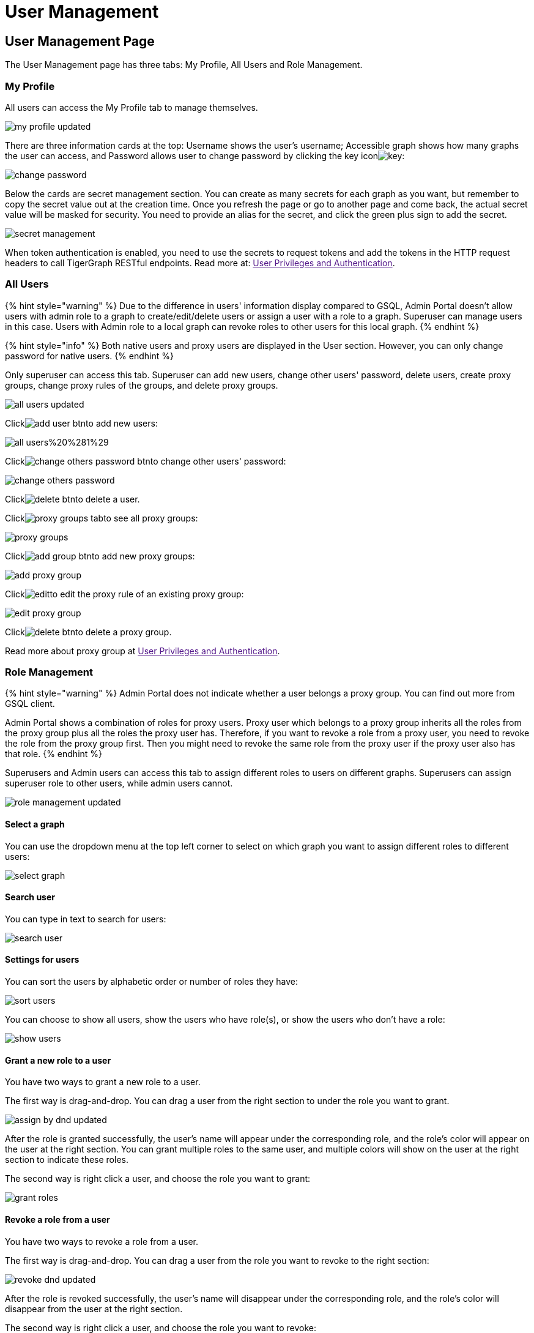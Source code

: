 = User Management

== User Management Page +++<a id="TigerGraphAdminPortalUIGuide-DashboardPagedashboard">++++++</a>+++

The User Management page has three tabs: My Profile, All Users and Role Management.

=== My Profile

All users can access the My Profile tab to manage themselves.

image::../../../.gitbook/assets/my-profile-updated.png[]

There are three information cards at the top: Username shows the user's username; Accessible graph shows how many graphs the user can access, and Password allows user to change password by clicking the key iconimage:../../../.gitbook/assets/key.png[]:

image::../../../.gitbook/assets/change-password.png[]

Below the cards are secret management section. You can create as many secrets for each graph as you want, but remember to copy the secret value out at the creation time. Once you refresh the page or go to another page and come back, the actual secret value will be masked for security. You need to provide an alias for the secret, and click the green plus sign to add the secret.

image::../../../.gitbook/assets/secret-management.png[]

When token authentication is enabled, you need to use the secrets to request tokens and add the tokens in the HTTP request headers to call TigerGraph RESTful endpoints. Read more at: link:[User Privileges and Authentication].

=== All Users

{% hint style="warning" %}
Due to the difference in users' information display compared to GSQL, Admin Portal doesn't allow users with admin role to a graph to create/edit/delete users or assign a user with a role to a graph. Superuser can manage users in this case. Users with Admin role to a local graph can revoke roles to other users for this local graph.
{% endhint %}

{% hint style="info" %}
Both native users and proxy users are displayed in the User section. However, you can only change password for native users.
{% endhint %}

Only superuser can access this tab. Superuser can add new users, change other users' password, delete users, create proxy groups, change proxy rules of the groups, and delete proxy groups.

image::../../../.gitbook/assets/all-users-updated.png[]

Clickimage:../../../.gitbook/assets/add-user-btn.png[]to add new users:

image::../../../.gitbook/assets/all-users%20%281%29.png[]

Clickimage:../../../.gitbook/assets/change-others-password-btn.png[]to change other users' password:

image::../../../.gitbook/assets/change-others-password.png[]

Clickimage:../../../.gitbook/assets/delete_btn.png[]to delete a user.

Clickimage:../../../.gitbook/assets/proxy-groups-tab.png[]to see all proxy groups:

image::../../../.gitbook/assets/proxy-groups.png[]

Clickimage:../../../.gitbook/assets/add-group-btn.png[]to add new proxy groups:

image::../../../.gitbook/assets/add-proxy-group.png[]

Clickimage:../../../.gitbook/assets/edit.png[]to edit the proxy rule of an existing proxy group:

image::../../../.gitbook/assets/edit-proxy-group.png[]

Clickimage:../../../.gitbook/assets/delete_btn.png[]to delete a proxy group.

Read more about proxy group at link:[User Privileges and Authentication].

=== Role Management

{% hint style="warning" %}
Admin Portal does not indicate whether a user belongs a proxy group. You can find out more from GSQL client.

Admin Portal shows a combination of roles for proxy users. Proxy user which belongs to a proxy group inherits all the roles from the proxy group plus all the roles the proxy user has. Therefore, if you want to revoke a role from a proxy user, you need to revoke the role from the proxy group first. Then you might need to revoke the same role from the proxy user if the proxy user also has that role.
{% endhint %}

Superusers and Admin users can access this tab to assign different roles to users on different graphs. Superusers can assign superuser role to other users, while admin users cannot.

image::../../../.gitbook/assets/role-management-updated.png[]

==== Select a graph

You can use the dropdown menu at the top left corner to select on which graph you want to assign different roles to different users:

image::../../../.gitbook/assets/select-graph.png[]

==== Search user

You can type in text to search for users:

image::../../../.gitbook/assets/search-user.png[]

==== Settings for users

You can sort the users by alphabetic order or number of roles they have:

image::../../../.gitbook/assets/sort-users.png[]

You can choose to show all users, show the users who have role(s), or show the users who don't have a role:

image::../../../.gitbook/assets/show-users.png[]

==== Grant a new role to a user

You have two ways to grant a new role to a user.

The first way is drag-and-drop. You can drag a user from the right section to under the role you want to grant.

image::../../../.gitbook/assets/assign-by-dnd-updated.png[]

After the role is granted successfully, the user's name will appear under the corresponding role, and the role's color will appear on the user at the right section. You can grant multiple roles to the same user, and multiple colors will show on the user at the right section to indicate these roles.

The second way is right click a user, and choose the role you want to grant:

image::../../../.gitbook/assets/grant-roles.png[]

==== Revoke a role from a user

You have two ways to revoke a role from a user.

The first way is drag-and-drop. You can drag a user from the role you want to revoke to the right section:

image::../../../.gitbook/assets/revoke-dnd-updated.png[]

After the role is revoked successfully, the user's name will disappear under the corresponding role, and the role's color will disappear from the user at the right section.

The second way is right click a user, and choose the role you want to revoke:

image::../../../.gitbook/assets/revoke-a-role.png[]

==== Change a user's role

You can drag a user from under one role to under another role at the left section. This is a shortcut to change the user's role:

image::../../../.gitbook/assets/change-role-updated.png[]

Similarly, you can also clickimage:../../../.gitbook/assets/proxy-groups%20%281%29.png[]to switch to proxy groups and manage their roles.

image::../../../.gitbook/assets/manage-groups.png[]

{% hint style="success" %}
*Tip:* If you manage users through GSQL, please click on refresh button on the top right corner to reflect the changes in Admin Portal.
{% endhint %}
